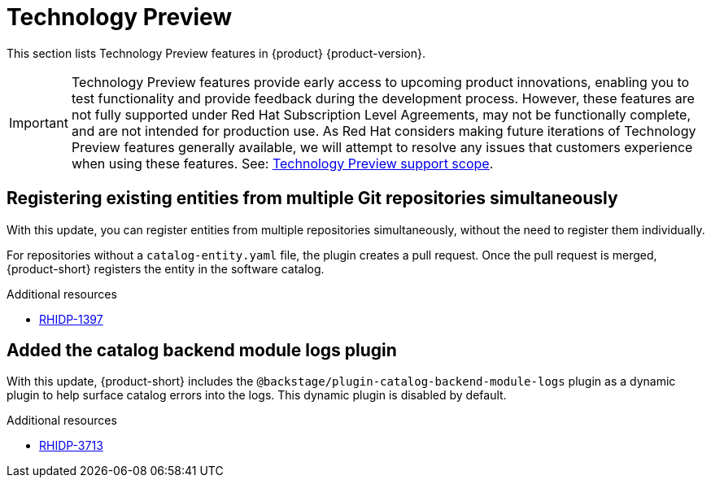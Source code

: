 :_content-type: REFERENCE
[id="technology-preview"]
= Technology Preview

This section lists Technology Preview features in {product} {product-version}.

[IMPORTANT]
====
Technology Preview features provide early access to upcoming product innovations, enabling you to test functionality and provide feedback during the development process.
However, these features are not fully supported under Red Hat Subscription Level Agreements, may not be functionally complete, and are not intended for production use.
As Red Hat considers making future iterations of Technology Preview features generally available, we will attempt to resolve any issues that customers experience when using these features.
See: link:https://access.redhat.com/support/offerings/techpreview/[Technology Preview support scope].
====

[id="technology-preview-rhidp-1397"]
== Registering existing entities from multiple Git repositories simultaneously

With this update, you can register entities from multiple repositories simultaneously, without the need to register them individually.

For repositories without a `catalog-entity.yaml` file, the plugin creates a pull request.
Once the pull request is merged, {product-short} registers the entity in the software catalog.

.Additional resources

* link:https://issues.redhat.com/browse/RHIDP-1397[RHIDP-1397]

[id="technology-preview-rhidp-3713"]
== Added the catalog backend module logs plugin

With this update, {product-short} includes the `@backstage/plugin-catalog-backend-module-logs` plugin as a dynamic plugin to help surface catalog errors into the logs. 
This dynamic plugin is disabled by default.

.Additional resources

* link:https://issues.redhat.com/browse/RHIDP-3713[RHIDP-3713]



